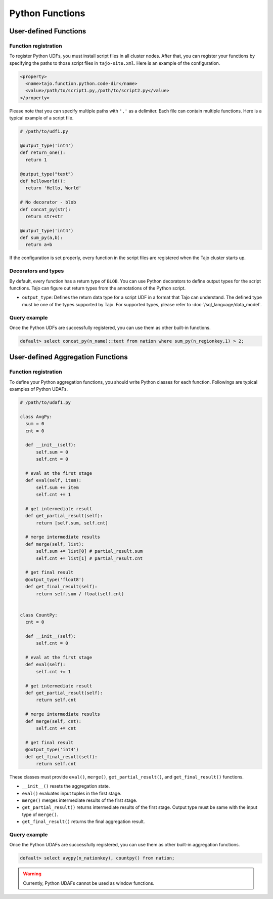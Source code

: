 ******************************
Python Functions
******************************

=======================
User-defined Functions
=======================

-----------------------
Function registration
-----------------------

To register Python UDFs, you must install script files in all cluster nodes.
After that, you can register your functions by specifying the paths to those script files in ``tajo-site.xml``. Here is an example of the configuration.

.. code-block:: xml

  <property>
    <name>tajo.function.python.code-dir</name>
    <value>/path/to/script1.py,/path/to/script2.py</value>
  </property>

Please note that you can specify multiple paths with ``','`` as a delimiter. Each file can contain multiple functions. Here is a typical example of a script file.

.. code-block:: python

  # /path/to/udf1.py

  @output_type('int4')
  def return_one():
    return 1

  @output_type("text")
  def helloworld():
    return 'Hello, World'

  # No decorator - blob
  def concat_py(str):
    return str+str

  @output_type('int4')
  def sum_py(a,b):
    return a+b

If the configuration is set properly, every function in the script files are registered when the Tajo cluster starts up.

-----------------------
Decorators and types
-----------------------

By default, every function has a return type of ``BLOB``.
You can use Python decorators to define output types for the script functions. Tajo can figure out return types from the annotations of the Python script.

* ``output_type``: Defines the return data type for a script UDF in a format that Tajo can understand. The defined type must be one of the types supported by Tajo. For supported types, please refer to :doc:`/sql_language/data_model`.

-----------------------
Query example
-----------------------

Once the Python UDFs are successfully registered, you can use them as other built-in functions.

.. code-block:: sql

  default> select concat_py(n_name)::text from nation where sum_py(n_regionkey,1) > 2;

==============================================
User-defined Aggregation Functions
==============================================

-----------------------
Function registration
-----------------------

To define your Python aggregation functions, you should write Python classes for each function.
Followings are typical examples of Python UDAFs.

.. code-block:: python

  # /path/to/udaf1.py

  class AvgPy:
    sum = 0
    cnt = 0

    def __init__(self):
        self.sum = 0
        self.cnt = 0

    # eval at the first stage
    def eval(self, item):
        self.sum += item
        self.cnt += 1

    # get intermediate result
    def get_partial_result(self):
        return [self.sum, self.cnt]

    # merge intermediate results
    def merge(self, list):
        self.sum += list[0] # partial_result.sum
        self.cnt += list[1] # partial_result.cnt

    # get final result
    @output_type('float8')
    def get_final_result(self):
        return self.sum / float(self.cnt)


  class CountPy:
    cnt = 0

    def __init__(self):
        self.cnt = 0

    # eval at the first stage
    def eval(self):
        self.cnt += 1

    # get intermediate result
    def get_partial_result(self):
        return self.cnt

    # merge intermediate results
    def merge(self, cnt):
        self.cnt += cnt

    # get final result
    @output_type('int4')
    def get_final_result(self):
        return self.cnt


These classes must provide ``eval()``, ``merge()``, ``get_partial_result()``, and ``get_final_result()`` functions.

* ``__init__()`` resets the aggregation state.
* ``eval()`` evaluates input tuples in the first stage.
* ``merge()`` merges intermediate results of the first stage.
* ``get_partial_result()`` returns intermediate results of the first stage. Output type must be same with the input type of ``merge()``.
* ``get_final_result()`` returns the final aggregation result.

-----------------------
Query example
-----------------------

Once the Python UDAFs are successfully registered, you can use them as other built-in aggregation functions.

.. code-block:: sql

  default> select avgpy(n_nationkey), countpy() from nation;

.. warning::

  Currently, Python UDAFs cannot be used as window functions.